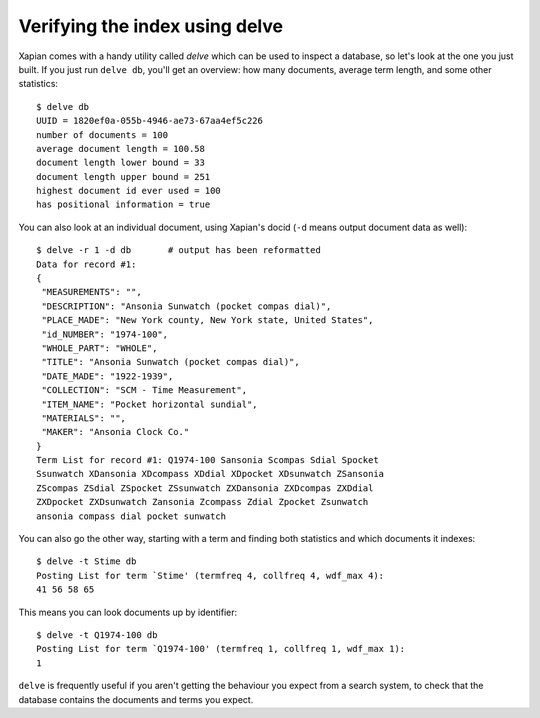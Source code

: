 Verifying the index using delve
-------------------------------

Xapian comes with a handy utility called `delve` which can be used to
inspect a database, so let's look at the one you just built. If you just
run ``delve db``, you'll get an overview: how many documents, average term
length, and some other statistics::

    $ delve db
    UUID = 1820ef0a-055b-4946-ae73-67aa4ef5c226
    number of documents = 100
    average document length = 100.58
    document length lower bound = 33
    document length upper bound = 251
    highest document id ever used = 100
    has positional information = true

You can also look at an individual document, using Xapian's docid (``-d``
means output document data as well)::

    $ delve -r 1 -d db       # output has been reformatted
    Data for record #1:
    {
     "MEASUREMENTS": "",
     "DESCRIPTION": "Ansonia Sunwatch (pocket compas dial)",
     "PLACE_MADE": "New York county, New York state, United States",
     "id_NUMBER": "1974-100",
     "WHOLE_PART": "WHOLE",
     "TITLE": "Ansonia Sunwatch (pocket compas dial)",
     "DATE_MADE": "1922-1939",
     "COLLECTION": "SCM - Time Measurement",
     "ITEM_NAME": "Pocket horizontal sundial",
     "MATERIALS": "",
     "MAKER": "Ansonia Clock Co."
    }
    Term List for record #1: Q1974-100 Sansonia Scompas Sdial Spocket
    Ssunwatch XDansonia XDcompass XDdial XDpocket XDsunwatch ZSansonia
    ZScompas ZSdial ZSpocket ZSsunwatch ZXDansonia ZXDcompas ZXDdial
    ZXDpocket ZXDsunwatch Zansonia Zcompass Zdial Zpocket Zsunwatch
    ansonia compass dial pocket sunwatch

You can also go the other way, starting with a term and finding both
statistics and which documents it indexes::

    $ delve -t Stime db
    Posting List for term `Stime' (termfreq 4, collfreq 4, wdf_max 4):
    41 56 58 65

This means you can look documents up by identifier::

    $ delve -t Q1974-100 db
    Posting List for term `Q1974-100' (termfreq 1, collfreq 1, wdf_max 1):
    1

``delve`` is frequently useful if you aren't getting the behaviour you
expect from a search system, to check that the database contains the
documents and terms you expect.
